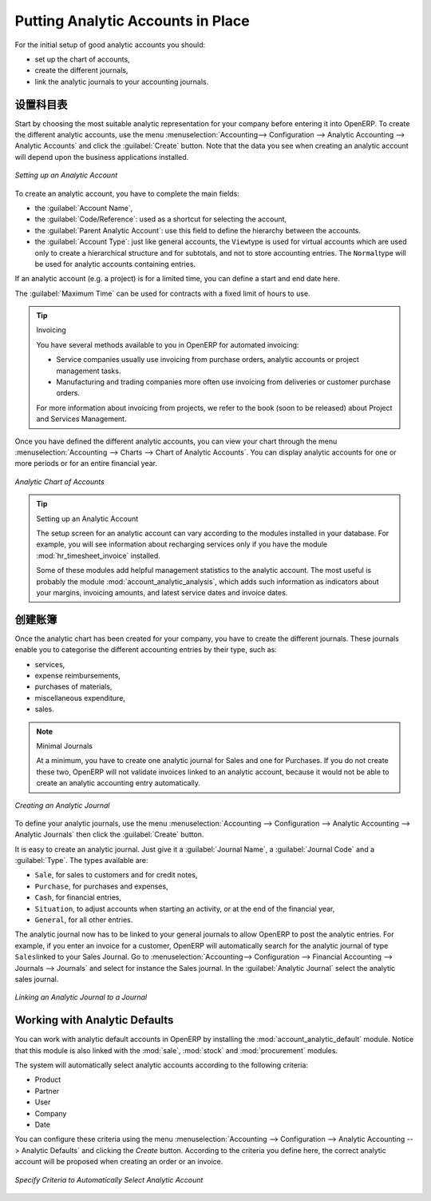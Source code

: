 .. i18n: .. index::
.. i18n:    single: analytic; accounts
..

.. index::
   single: analytic; accounts

.. i18n: Putting Analytic Accounts in Place
.. i18n: ==================================
..

Putting Analytic Accounts in Place
==================================

.. i18n: For the initial setup of good analytic accounts you should:
..

For the initial setup of good analytic accounts you should:

.. i18n: * set up the chart of accounts,
.. i18n: 
.. i18n: * create the different journals,
.. i18n: 
.. i18n: * link the analytic journals to your accounting journals.
..

* set up the chart of accounts,

* create the different journals,

* link the analytic journals to your accounting journals.

.. i18n: Setting up the Chart of Accounts
.. i18n: --------------------------------
..

设置科目表
--------------------------------

.. i18n: Start by choosing the most suitable analytic representation for your company before entering it into OpenERP. To create the different analytic accounts, use the menu :menuselection:`Accounting--> Configuration --> Analytic Accounting --> Analytic Accounts` and click the :guilabel:`Create` button.
.. i18n: Note that the data you see when creating an analytic account will depend upon the business applications installed.
..

Start by choosing the most suitable analytic representation for your company before entering it into OpenERP. To create the different analytic accounts, use the menu :menuselection:`Accounting--> Configuration --> Analytic Accounting --> Analytic Accounts` and click the :guilabel:`Create` button.
Note that the data you see when creating an analytic account will depend upon the business applications installed.

.. i18n: .. figure::  images/account_analytic_form.png
.. i18n:    :scale: 75
.. i18n:    :align: center
.. i18n: 
.. i18n:    *Setting up an Analytic Account*
..

.. figure::  images/account_analytic_form.png
   :scale: 75
   :align: center

   *Setting up an Analytic Account*

.. i18n: To create an analytic account, you have to complete the main fields:
..

To create an analytic account, you have to complete the main fields:

.. i18n: * the :guilabel:`Account Name`,
.. i18n: 
.. i18n: * the :guilabel:`Code/Reference`: used as a shortcut for selecting the account,
.. i18n: 
.. i18n: * the :guilabel:`Parent Analytic Account`: use this field to define the hierarchy between the accounts.
.. i18n: 
.. i18n: * the :guilabel:`Account Type`: just like general accounts, the \ ``View``\ type is used for virtual accounts which are used only to create a hierarchical structure and for subtotals, and not to store accounting entries. The \ ``Normal``\ type will be used for analytic accounts containing entries.
..

* the :guilabel:`Account Name`,

* the :guilabel:`Code/Reference`: used as a shortcut for selecting the account,

* the :guilabel:`Parent Analytic Account`: use this field to define the hierarchy between the accounts.

* the :guilabel:`Account Type`: just like general accounts, the \ ``View``\ type is used for virtual accounts which are used only to create a hierarchical structure and for subtotals, and not to store accounting entries. The \ ``Normal``\ type will be used for analytic accounts containing entries.

.. i18n: If an analytic account (e.g. a project) is for a limited time, you can define a start and end date here.
..

If an analytic account (e.g. a project) is for a limited time, you can define a start and end date here.

.. i18n: The :guilabel:`Maximum Time` can be used for contracts with a fixed limit of hours to use.
..

The :guilabel:`Maximum Time` can be used for contracts with a fixed limit of hours to use.

.. i18n: .. index::
.. i18n:    single: invoicing
..

.. index::
   single: invoicing

.. i18n: .. tip:: Invoicing
.. i18n: 
.. i18n:         You have several methods available to you in OpenERP for automated invoicing:
.. i18n: 
.. i18n:         * Service companies usually use invoicing from purchase orders, analytic accounts or
.. i18n:           project management tasks.
.. i18n: 
.. i18n:         * Manufacturing and trading companies more often use invoicing from deliveries or customer purchase
.. i18n:           orders.
.. i18n: 
.. i18n:         For more information about invoicing from projects, we refer to the book (soon to be released) about Project and Services Management.
..

.. tip:: Invoicing

        You have several methods available to you in OpenERP for automated invoicing:

        * Service companies usually use invoicing from purchase orders, analytic accounts or
          project management tasks.

        * Manufacturing and trading companies more often use invoicing from deliveries or customer purchase
          orders.

        For more information about invoicing from projects, we refer to the book (soon to be released) about Project and Services Management.

.. i18n: Once you have defined the different analytic accounts, you can view your chart through the menu :menuselection:`Accounting --> Charts --> Chart of Analytic Accounts`. You can display analytic accounts for one or more periods or for an entire financial year.
..

Once you have defined the different analytic accounts, you can view your chart through the menu :menuselection:`Accounting --> Charts --> Chart of Analytic Accounts`. You can display analytic accounts for one or more periods or for an entire financial year.

.. i18n: .. figure::  images/account_analytic_chart.png
.. i18n:    :scale: 85
.. i18n:    :align: center
.. i18n: 
.. i18n:    *Analytic Chart of Accounts*
..

.. figure::  images/account_analytic_chart.png
   :scale: 85
   :align: center

   *Analytic Chart of Accounts*

.. i18n: .. index::
.. i18n:    single: module; hr_timesheet_invoice
.. i18n:    single: module; account_analytic_analysis
..

.. index::
   single: module; hr_timesheet_invoice
   single: module; account_analytic_analysis

.. i18n: .. tip:: Setting up an Analytic Account
.. i18n: 
.. i18n:         The setup screen for an analytic account can vary according to the modules installed in your database.
.. i18n:         For example, you will see information about recharging services only if you have the module :mod:`hr_timesheet_invoice` installed.
.. i18n: 
.. i18n:         Some of these modules add helpful management statistics to the analytic account. The most useful is probably the module :mod:`account_analytic_analysis`, which adds such information as indicators about your margins, invoicing amounts, and latest service dates and invoice dates.
..

.. tip:: Setting up an Analytic Account

        The setup screen for an analytic account can vary according to the modules installed in your database.
        For example, you will see information about recharging services only if you have the module :mod:`hr_timesheet_invoice` installed.

        Some of these modules add helpful management statistics to the analytic account. The most useful is probably the module :mod:`account_analytic_analysis`, which adds such information as indicators about your margins, invoicing amounts, and latest service dates and invoice dates.

.. i18n: Creating Journals
.. i18n: -----------------
..

创建账簿
-----------------

.. i18n: Once the analytic chart has been created for your company, you have to create the different journals.
.. i18n: These journals enable you to categorise the different accounting entries by their type, such as:
..

Once the analytic chart has been created for your company, you have to create the different journals.
These journals enable you to categorise the different accounting entries by their type, such as:

.. i18n: * services,
.. i18n: 
.. i18n: * expense reimbursements,
.. i18n: 
.. i18n: * purchases of materials,
.. i18n: 
.. i18n: * miscellaneous expenditure,
.. i18n: 
.. i18n: * sales.
..

* services,

* expense reimbursements,

* purchases of materials,

* miscellaneous expenditure,

* sales.

.. i18n: .. index::
.. i18n:    single: journal; minimal journals
..

.. index::
   single: journal; minimal journals

.. i18n: .. note::  Minimal Journals
.. i18n: 
.. i18n:         At a minimum, you have to create one analytic journal for Sales and one for Purchases.
.. i18n:         If you do not create these two, OpenERP will not validate invoices linked to an analytic account,
.. i18n:         because it would not be able to create an analytic accounting entry automatically.
..

.. note::  Minimal Journals

        At a minimum, you have to create one analytic journal for Sales and one for Purchases.
        If you do not create these two, OpenERP will not validate invoices linked to an analytic account,
        because it would not be able to create an analytic accounting entry automatically.

.. i18n: .. figure::  images/account_analytic_journal.png
.. i18n:    :scale: 85
.. i18n:    :align: center
.. i18n: 
.. i18n:    *Creating an Analytic Journal*
..

.. figure::  images/account_analytic_journal.png
   :scale: 85
   :align: center

   *Creating an Analytic Journal*

.. i18n: To define your analytic journals, use the menu :menuselection:`Accounting --> Configuration --> Analytic Accounting --> Analytic Journals` then click the :guilabel:`Create` button.
..

To define your analytic journals, use the menu :menuselection:`Accounting --> Configuration --> Analytic Accounting --> Analytic Journals` then click the :guilabel:`Create` button.

.. i18n: It is easy to create an analytic journal. Just give it a :guilabel:`Journal Name`, a :guilabel:`Journal Code` and a :guilabel:`Type`. The
.. i18n: types available are:
..

It is easy to create an analytic journal. Just give it a :guilabel:`Journal Name`, a :guilabel:`Journal Code` and a :guilabel:`Type`. The
types available are:

.. i18n: * \ ``Sale``\, for sales to customers and for credit notes,
.. i18n: 
.. i18n: * \ ``Purchase``\, for purchases and expenses,
.. i18n: 
.. i18n: * \ ``Cash``\, for financial entries,
.. i18n: 
.. i18n: * \ ``Situation``\, to adjust accounts when starting an activity, or at the end of the financial year,
.. i18n: 
.. i18n: * \ ``General``\, for all other entries.
..

* \ ``Sale``\, for sales to customers and for credit notes,

* \ ``Purchase``\, for purchases and expenses,

* \ ``Cash``\, for financial entries,

* \ ``Situation``\, to adjust accounts when starting an activity, or at the end of the financial year,

* \ ``General``\, for all other entries.

.. i18n: The analytic journal now has to be linked to your general journals to allow OpenERP to post the analytic entries. For example, if you enter an invoice for a customer, OpenERP will automatically search for the analytic journal of type \ ``Sales``\ linked to your Sales Journal.
.. i18n: Go to :menuselection:`Accounting--> Configuration --> Financial Accounting --> Journals --> Journals` and select for instance the Sales journal. In the :guilabel:`Analytic Journal` select the analytic sales journal.
..

The analytic journal now has to be linked to your general journals to allow OpenERP to post the analytic entries. For example, if you enter an invoice for a customer, OpenERP will automatically search for the analytic journal of type \ ``Sales``\ linked to your Sales Journal.
Go to :menuselection:`Accounting--> Configuration --> Financial Accounting --> Journals --> Journals` and select for instance the Sales journal. In the :guilabel:`Analytic Journal` select the analytic sales journal.

.. i18n: .. figure::  images/account_general_journal.png
.. i18n:    :scale: 85
.. i18n:    :align: center
.. i18n: 
.. i18n:    *Linking an Analytic Journal to a Journal*
..

.. figure::  images/account_general_journal.png
   :scale: 85
   :align: center

   *Linking an Analytic Journal to a Journal*

.. i18n: Working with Analytic Defaults
.. i18n: ------------------------------
..

Working with Analytic Defaults
------------------------------

.. i18n: You can work with analytic default accounts in OpenERP by installing the :mod:`account_analytic_default` module. Notice that this module is also linked with the :mod:`sale`, :mod:`stock` and :mod:`procurement` modules.
..

You can work with analytic default accounts in OpenERP by installing the :mod:`account_analytic_default` module. Notice that this module is also linked with the :mod:`sale`, :mod:`stock` and :mod:`procurement` modules.

.. i18n: The system will automatically select analytic accounts according to the following criteria:
..

The system will automatically select analytic accounts according to the following criteria:

.. i18n: * Product
.. i18n: * Partner
.. i18n: * User
.. i18n: * Company
.. i18n: * Date
..

* Product
* Partner
* User
* Company
* Date

.. i18n: You can configure these criteria using the menu :menuselection:`Accounting --> Configuration --> Analytic Accounting --> Analytic Defaults` and clicking the `Create` button.
.. i18n: According to the criteria you define here, the correct analytic account will be proposed when creating an order or an invoice.
..

You can configure these criteria using the menu :menuselection:`Accounting --> Configuration --> Analytic Accounting --> Analytic Defaults` and clicking the `Create` button.
According to the criteria you define here, the correct analytic account will be proposed when creating an order or an invoice.

.. i18n: .. figure::  images/account_analytic_default.png
.. i18n:    :scale: 85
.. i18n:    :align: center
.. i18n: 
.. i18n:    *Specify Criteria to Automatically Select Analytic Account*
..

.. figure::  images/account_analytic_default.png
   :scale: 85
   :align: center

   *Specify Criteria to Automatically Select Analytic Account*

.. i18n: .. Copyright © Open Object Press. All rights reserved.
..

.. Copyright © Open Object Press. All rights reserved.

.. i18n: .. You may take electronic copy of this publication and distribute it if you don't
.. i18n: .. change the content. You can also print a copy to be read by yourself only.
..

.. You may take electronic copy of this publication and distribute it if you don't
.. change the content. You can also print a copy to be read by yourself only.

.. i18n: .. We have contracts with different publishers in different countries to sell and
.. i18n: .. distribute paper or electronic based versions of this book (translated or not)
.. i18n: .. in bookstores. This helps to distribute and promote the OpenERP product. It
.. i18n: .. also helps us to create incentives to pay contributors and authors using author
.. i18n: .. rights of these sales.
..

.. We have contracts with different publishers in different countries to sell and
.. distribute paper or electronic based versions of this book (translated or not)
.. in bookstores. This helps to distribute and promote the OpenERP product. It
.. also helps us to create incentives to pay contributors and authors using author
.. rights of these sales.

.. i18n: .. Due to this, grants to translate, modify or sell this book are strictly
.. i18n: .. forbidden, unless Tiny SPRL (representing Open Object Press) gives you a
.. i18n: .. written authorisation for this.
..

.. Due to this, grants to translate, modify or sell this book are strictly
.. forbidden, unless Tiny SPRL (representing Open Object Press) gives you a
.. written authorisation for this.

.. i18n: .. Many of the designations used by manufacturers and suppliers to distinguish their
.. i18n: .. products are claimed as trademarks. Where those designations appear in this book,
.. i18n: .. and Open Object Press was aware of a trademark claim, the designations have been
.. i18n: .. printed in initial capitals.
..

.. Many of the designations used by manufacturers and suppliers to distinguish their
.. products are claimed as trademarks. Where those designations appear in this book,
.. and Open Object Press was aware of a trademark claim, the designations have been
.. printed in initial capitals.

.. i18n: .. While every precaution has been taken in the preparation of this book, the publisher
.. i18n: .. and the authors assume no responsibility for errors or omissions, or for damages
.. i18n: .. resulting from the use of the information contained herein.
..

.. While every precaution has been taken in the preparation of this book, the publisher
.. and the authors assume no responsibility for errors or omissions, or for damages
.. resulting from the use of the information contained herein.

.. i18n: .. Published by Open Object Press, Grand Rosière, Belgium
..

.. Published by Open Object Press, Grand Rosière, Belgium
